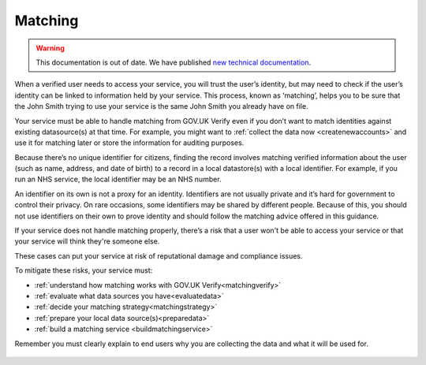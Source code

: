 .. _matching:

Matching
===========================

.. warning:: This documentation is out of date. We have published `new technical documentation <https://www.docs.verify.service.gov.uk>`_.

When a verified user needs to access your service, you will trust the user’s identity, but may need to check if the user’s identity can be linked to information held by your service. This process, known as ‘matching’, helps you to be sure that the John Smith trying to use your service is the same John Smith you already have on file.

Your service must be able to handle matching from GOV.UK Verify even if you don’t want to match identities against existing datasource(s) at that time. For example, you might want to :ref:`collect the data now <createnewaccounts>` and use it for matching later or store the information for auditing purposes.

Because there’s no unique identifier for citizens, finding the record involves matching verified information about the user (such as name, address, and date of birth) to a record in a local datastore(s) with a local identifier. For example, if you run an NHS service, the local identifier may be an NHS number.

An identifier on its own is not a proxy for an identity. Identifiers are not usually private and it’s hard for government to control their privacy. On rare occasions, some identifiers may be shared by different people. Because of this, you should not use identifiers on their own to prove identity and should follow the matching advice offered in this guidance.

If your service does not handle matching properly, there’s a risk that a user won't be able to access your service or that your service will think they're someone else.

These cases can put your service at risk of reputational damage and compliance issues.

To mitigate these risks, your service must:

- :ref:`understand how matching works with GOV.UK Verify<matchingverify>`
- :ref:`evaluate what data sources you have<evaluatedata>`
- :ref:`decide your matching strategy<matchingstrategy>`
- :ref:`prepare your local data source(s)<preparedata>`
- :ref:`build a matching service <buildmatchingservice>`

Remember you must clearly explain to end users why you are collecting the data and what it will be used for.

   .. toctree::
      :hidden:

      matchingverify
      evaluatedata
      matchingstrategy
      preparedata
      buildmatchingservice
      matchingserviceadapter
      testmatching
      createnewaccounts
